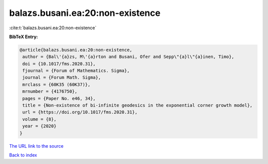 balazs.busani.ea:20:non-existence
=================================

:cite:t:`balazs.busani.ea:20:non-existence`

**BibTeX Entry:**

.. code-block:: bibtex

   @article{balazs.busani.ea:20:non-existence,
    author = {Bal\'{a}zs, M\'{a}rton and Busani, Ofer and Sepp\"{a}l\"{a}inen, Timo},
    doi = {10.1017/fms.2020.31},
    fjournal = {Forum of Mathematics. Sigma},
    journal = {Forum Math. Sigma},
    mrclass = {60K35 (60K37)},
    mrnumber = {4176750},
    pages = {Paper No. e46, 34},
    title = {Non-existence of bi-infinite geodesics in the exponential corner growth model},
    url = {https://doi.org/10.1017/fms.2020.31},
    volume = {8},
    year = {2020}
   }
`The URL link to the source <ttps://doi.org/10.1017/fms.2020.31}>`_


`Back to index <../By-Cite-Keys.html>`_

